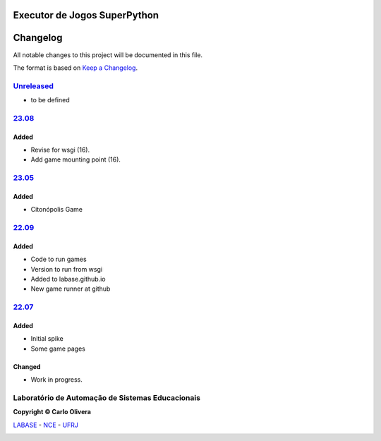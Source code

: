 Executor de Jogos SuperPython
=============================
Changelog
=========

All notable changes to this project will be documented in this file.

The format is based on `Keep a Changelog`_.


`Unreleased`_
-------------
- to be defined

`23.08`_
----------------

Added
+++++
- Revise for wsgi (16).
- Add game mounting point (16).

`23.05`_
----------------

Added
+++++
- Citonópolis Game

`22.09`_
----------------

Added
+++++
- Code to run games
- Version to run from wsgi
- Added to labase.github.io
- New game runner at github


`22.07`_
----------------

Added
+++++
- Initial spike
- Some game pages


Changed
+++++++
- Work in progress.

Laboratório de Automação de Sistemas Educacionais
-------------------------------------------------

**Copyright © Carlo Olivera**

LABASE_ - NCE_ - UFRJ_

|LABASE|

.. _LABASE: http://labase.activufrj.nce.ufrj.br
.. _NCE: http://nce.ufrj.br
.. _UFRJ: http://www.ufrj.br
.. _Keep a Changelog: https://keepachangelog.com/en/1.0.0/
.. _22.07: https://github.com/labase/supyplay/releases
.. _22.09: https://github.com/labase/supyplay/releases
.. _23.05: https://github.com/labase/supyplay/releases
.. _23.08: https://github.com/labase/supyplay/releases

.. |LABASE| image:: https://cetoli.gitlab.io/spyms/image/labase-logo-8.png
   :target: http://labase.activufrj.nce.ufrj.br
   :alt: LABASE



